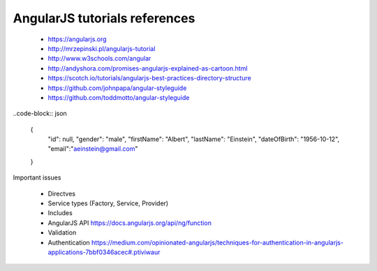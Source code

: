 AngularJS tutorials references
------------------------------

    * https://angularjs.org
    * http://mrzepinski.pl/angularjs-tutorial
    * http://www.w3schools.com/angular
    * http://andyshora.com/promises-angularjs-explained-as-cartoon.html
    * https://scotch.io/tutorials/angularjs-best-practices-directory-structure
    * https://github.com/johnpapa/angular-styleguide
    * https://github.com/toddmotto/angular-styleguide

..code-block:: json

    {
        "id": null,
        "gender": "male",
        "firstName": "Albert",
        "lastName": "Einstein",
        "dateOfBirth": "1956-10-12",
        "email":"aeinstein@gmail.com"
    }

Important issues

    * Directves
    * Service types (Factory, Service, Provider)
    * Includes
    * AngularJS API https://docs.angularjs.org/api/ng/function
    * Validation
    * Authentication https://medium.com/opinionated-angularjs/techniques-for-authentication-in-angularjs-applications-7bbf0346acec#.ptiviwaur

